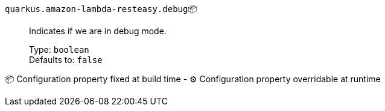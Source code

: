 
`quarkus.amazon-lambda-resteasy.debug`📦:: Indicates if we are in debug mode.
+
Type: `boolean` +
Defaults to: `false` +



📦 Configuration property fixed at build time - ⚙️️ Configuration property overridable at runtime 

